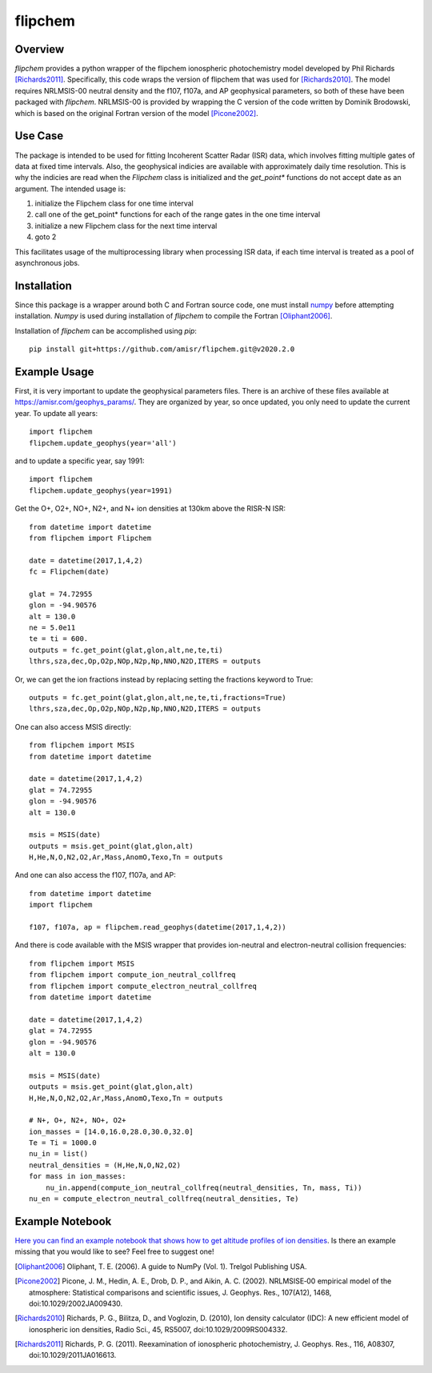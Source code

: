 flipchem
========
.. image:: https://travis-ci.com/amisr/flipchem.svg?branch=master
    :target: https://travis-ci.com/amisr/flipchem

Overview
--------
`flipchem` provides a python wrapper of the flipchem ionospheric photochemistry model developed by Phil Richards [Richards2011]_. Specifically, this code wraps the version of flipchem that was used for [Richards2010]_. The model requires NRLMSIS-00 neutral density and the f107, f107a, and AP geophysical parameters, so both of these have been packaged with `flipchem`. NRLMSIS-00 is provided by wrapping the C version of the code written by Dominik Brodowski, which is based on the original Fortran version of the model [Picone2002]_.

Use Case
--------

The package is intended to be used for fitting Incoherent Scatter Radar (ISR) data, which involves fitting multiple gates of data at fixed time intervals. Also, the geophysical indicies are available with approximately daily time resolution. This is why the indicies are read when the `Flipchem` class is initialized and the `get_point*` functions do not accept date as an argument. The intended usage is:

1. initialize the Flipchem class for one time interval
2. call one of the get_point* functions for each of the range gates in the one time interval
3. initialize a new Flipchem class for the next time interval
4. goto 2

This facilitates usage of the multiprocessing library when processing ISR data, if each time interval is treated as a pool of asynchronous jobs.

Installation
------------

Since this package is a wrapper around both C and Fortran source code, one must install `numpy <https://numpy.readthedocs.io/en/latest/>`_ before attempting installation. `Numpy` is used during installation of `flipchem` to compile the Fortran [Oliphant2006]_. 

Installation of `flipchem` can be accomplished using `pip`::

    pip install git+https://github.com/amisr/flipchem.git@v2020.2.0


Example Usage
-------------

First, it is very important to update the geophysical parameters files. There is an archive of these files available at `<https://amisr.com/geophys_params/>`_. They are organized by year, so once updated, you only need to update the current year. To update all years::

    import flipchem
    flipchem.update_geophys(year='all')


and to update a specific year, say 1991::

    import flipchem
    flipchem.update_geophys(year=1991)


Get the O+, O2+, NO+, N2+, and N+ ion densities at 130km above the RISR-N ISR::

    from datetime import datetime
    from flipchem import Flipchem

    date = datetime(2017,1,4,2)
    fc = Flipchem(date)

    glat = 74.72955
    glon = -94.90576
    alt = 130.0
    ne = 5.0e11
    te = ti = 600.
    outputs = fc.get_point(glat,glon,alt,ne,te,ti)
    lthrs,sza,dec,Op,O2p,NOp,N2p,Np,NNO,N2D,ITERS = outputs


Or, we can get the ion fractions instead by replacing setting the fractions keyword to True::

    outputs = fc.get_point(glat,glon,alt,ne,te,ti,fractions=True)
    lthrs,sza,dec,Op,O2p,NOp,N2p,Np,NNO,N2D,ITERS = outputs


One can also access MSIS directly::

    from flipchem import MSIS
    from datetime import datetime

    date = datetime(2017,1,4,2)
    glat = 74.72955
    glon = -94.90576
    alt = 130.0

    msis = MSIS(date)
    outputs = msis.get_point(glat,glon,alt)
    H,He,N,O,N2,O2,Ar,Mass,AnomO,Texo,Tn = outputs

And one can also access the f107, f107a, and AP::

    from datetime import datetime
    import flipchem

    f107, f107a, ap = flipchem.read_geophys(datetime(2017,1,4,2))


And there is code available with the MSIS wrapper that provides ion-neutral and electron-neutral collision frequencies::

    from flipchem import MSIS
    from flipchem import compute_ion_neutral_collfreq
    from flipchem import compute_electron_neutral_collfreq
    from datetime import datetime

    date = datetime(2017,1,4,2)
    glat = 74.72955
    glon = -94.90576
    alt = 130.0

    msis = MSIS(date)
    outputs = msis.get_point(glat,glon,alt)
    H,He,N,O,N2,O2,Ar,Mass,AnomO,Texo,Tn = outputs
    
    # N+, O+, N2+, NO+, O2+
    ion_masses = [14.0,16.0,28.0,30.0,32.0]
    Te = Ti = 1000.0
    nu_in = list()
    neutral_densities = (H,He,N,O,N2,O2)
    for mass in ion_masses:
        nu_in.append(compute_ion_neutral_collfreq(neutral_densities, Tn, mass, Ti))
    nu_en = compute_electron_neutral_collfreq(neutral_densities, Te)

Example Notebook
----------------

`Here you can find an example notebook that shows how to get altitude profiles of ion densities <https://nbviewer.jupyter.org/github/amisr/flipchem/blob/v2020.2.0/notebooks/usage_examples.ipynb>`_. Is there an example missing that you would like to see? Feel free to suggest one!

.. [Oliphant2006] Oliphant, T. E. (2006). A guide to NumPy (Vol. 1). Trelgol Publishing USA.
.. [Picone2002] Picone, J. M., Hedin, A. E., Drob, D. P., and Aikin, A. C. (2002). NRLMSISE‐00 empirical model of the atmosphere: Statistical comparisons and scientific issues, J. Geophys. Res., 107(A12), 1468, doi:10.1029/2002JA009430. 
.. [Richards2010] Richards, P. G., Bilitza, D., and Voglozin, D. (2010), Ion density calculator (IDC): A new efficient model of ionospheric ion densities, Radio Sci., 45, RS5007, doi:10.1029/2009RS004332.
.. [Richards2011] Richards, P. G. (2011). Reexamination of ionospheric photochemistry, J. Geophys. Res., 116, A08307, doi:10.1029/2011JA016613.